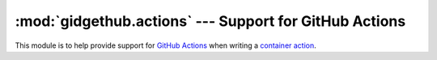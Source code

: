 :mod:`gidgethub.actions` --- Support for GitHub Actions
=======================================================

.. module:: gidgethub.actions

.. versionadded:: 4.0.0

This module is to help provide support for `GitHub Actions`_ when writing a
`container action <https://help.github.com/en/actions/building-actions/creating-a-docker-container-action>`__.


.. function:: workspace()

    Return a :class:`pathlib.Path` object representing the ``GITHUB_WORKSPACE``
    path. As the location is considered static, the function is idempotent after
    its initial call.

.. function:: event()

    Return the webhook event data as kept at the path as pointed at by the
    ``GITHUB_EVENT_PATH`` environment variable. As the data is considered
    static, the function is idempotent after its initial call.


.. function:: command(cmd, val, **parameters)

   Issue a `workflow command <https://help.github.com/en/actions/reference/workflow-commands-for-github-actions>`_.

   Note that no automatic string conversion is performed on any arguments.

   ::

     # `::warning file=app.js,line=1,col=5::Missing semicolon`
     gidgethub.actions.command("warning", "Missing semicolon", file="app.js", line="1", col="5")


.. function:: setenv(name, value)

    Creates or updates an environment variable for this action and all the subsequent actions
    running in the job.

    Note that no automatic string conversion is performed on any arguments.

    .. versionadded:: 5.0.0


.. function:: addpath(path)

    Prepends the given *path* to the system PATH variable for this action and all the
    subsequent actions running in the job. The *path* argument can be either :class:`str` or
    :class:`os.PathLike`/:class:`pathlib.Path`.

    .. versionadded:: 5.0.0


.. _GitHub Actions: https://help.github.com/en/actions
